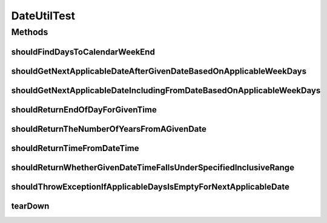 .. java:import:: junit.framework Assert

.. java:import:: org.joda.time DateTime

.. java:import:: org.joda.time DateTimeZone

.. java:import:: org.joda.time LocalDate

.. java:import:: org.junit After

.. java:import:: org.junit Test

.. java:import:: org.motechproject.commons.date.model DayOfWeek

.. java:import:: org.motechproject.commons.date.model Time

.. java:import:: org.motechproject.commons.date.util.datetime DateTimeSource

.. java:import:: org.motechproject.commons.date.util.datetime DefaultDateTimeSource

.. java:import:: java.util Collections

.. java:import:: java.util List

DateUtilTest
============

.. java:package:: org.motechproject.commons.date.util
   :noindex:

.. java:type:: public class DateUtilTest

Methods
-------
shouldFindDaysToCalendarWeekEnd
^^^^^^^^^^^^^^^^^^^^^^^^^^^^^^^

.. java:method:: @Test public void shouldFindDaysToCalendarWeekEnd()
   :outertype: DateUtilTest

shouldGetNextApplicableDateAfterGivenDateBasedOnApplicableWeekDays
^^^^^^^^^^^^^^^^^^^^^^^^^^^^^^^^^^^^^^^^^^^^^^^^^^^^^^^^^^^^^^^^^^

.. java:method:: @Test public void shouldGetNextApplicableDateAfterGivenDateBasedOnApplicableWeekDays()
   :outertype: DateUtilTest

shouldGetNextApplicableDateIncludingFromDateBasedOnApplicableWeekDays
^^^^^^^^^^^^^^^^^^^^^^^^^^^^^^^^^^^^^^^^^^^^^^^^^^^^^^^^^^^^^^^^^^^^^

.. java:method:: @Test public void shouldGetNextApplicableDateIncludingFromDateBasedOnApplicableWeekDays()
   :outertype: DateUtilTest

shouldReturnEndOfDayForGivenTime
^^^^^^^^^^^^^^^^^^^^^^^^^^^^^^^^

.. java:method:: @Test public void shouldReturnEndOfDayForGivenTime()
   :outertype: DateUtilTest

shouldReturnTheNumberOfYearsFromAGivenDate
^^^^^^^^^^^^^^^^^^^^^^^^^^^^^^^^^^^^^^^^^^

.. java:method:: @Test public void shouldReturnTheNumberOfYearsFromAGivenDate()
   :outertype: DateUtilTest

shouldReturnTimeFromDateTime
^^^^^^^^^^^^^^^^^^^^^^^^^^^^

.. java:method:: @Test public void shouldReturnTimeFromDateTime()
   :outertype: DateUtilTest

shouldReturnWhetherGivenDateTimeFallsUnderSpecifiedInclusiveRange
^^^^^^^^^^^^^^^^^^^^^^^^^^^^^^^^^^^^^^^^^^^^^^^^^^^^^^^^^^^^^^^^^

.. java:method:: @Test public void shouldReturnWhetherGivenDateTimeFallsUnderSpecifiedInclusiveRange()
   :outertype: DateUtilTest

shouldThrowExceptionIfApplicableDaysIsEmptyForNextApplicableDate
^^^^^^^^^^^^^^^^^^^^^^^^^^^^^^^^^^^^^^^^^^^^^^^^^^^^^^^^^^^^^^^^

.. java:method:: @Test public void shouldThrowExceptionIfApplicableDaysIsEmptyForNextApplicableDate()
   :outertype: DateUtilTest

tearDown
^^^^^^^^

.. java:method:: @After public void tearDown()
   :outertype: DateUtilTest

